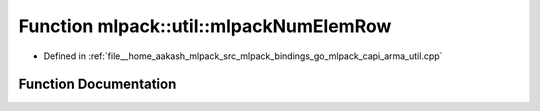 .. _exhale_function_namespacemlpack_1_1util_1a222c56d207f828b5a78b862426e5c966:

Function mlpack::util::mlpackNumElemRow
=======================================

- Defined in :ref:`file__home_aakash_mlpack_src_mlpack_bindings_go_mlpack_capi_arma_util.cpp`


Function Documentation
----------------------


.. doxygenfunction:: mlpack::util::mlpackNumElemRow(const char *)
